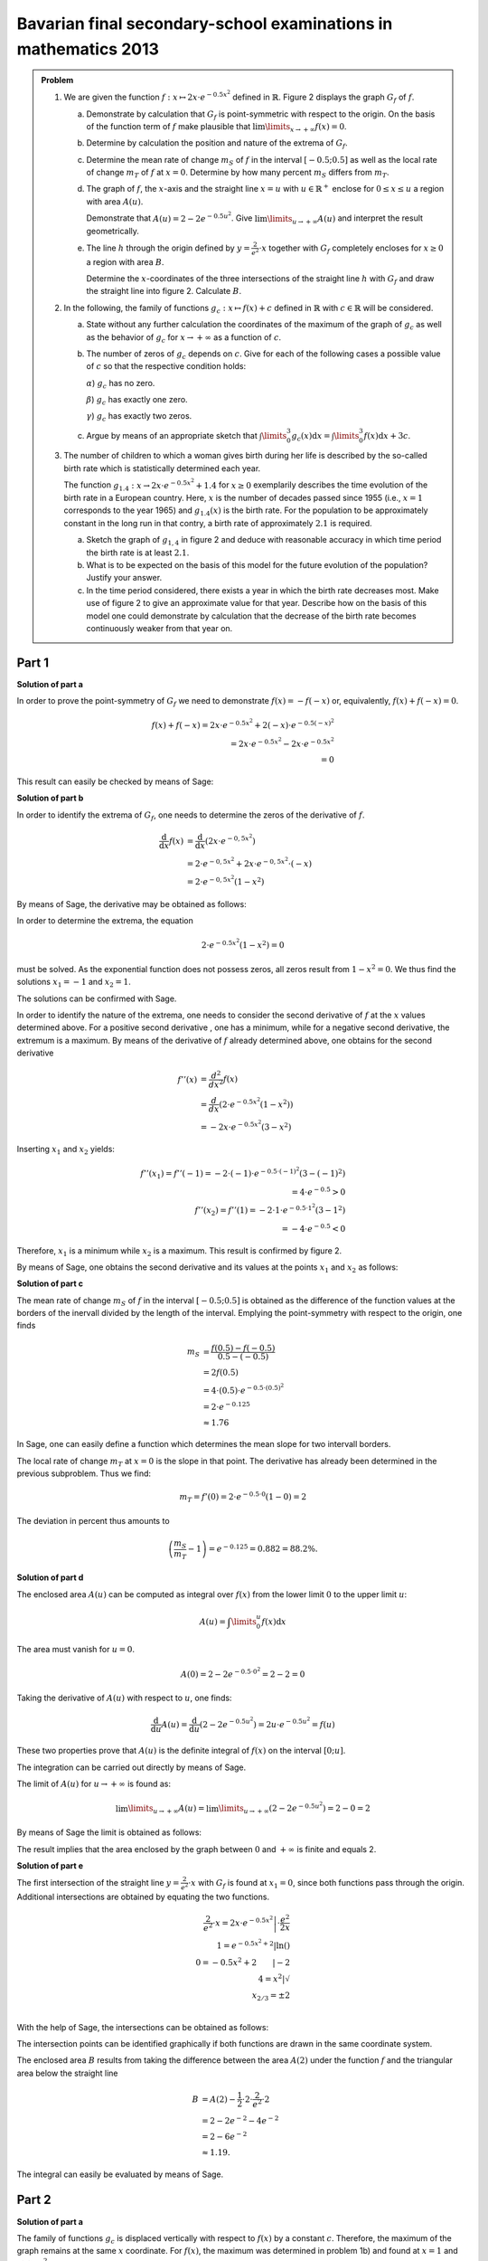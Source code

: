 Bavarian final secondary-school examinations in mathematics 2013
----------------------------------------------------------------

.. admonition:: Problem

  #.  We are given the function :math:`f:x\mapsto 2x\cdot e^{-0.5x^2}`
      defined in :math:`\mathbb{R}`. Figure 2 displays the graph
      :math:`G_f` of :math:`f`.
    
      .. image:: ../figs/kurvendiskussion.png
         :align: center

      a) Demonstrate by calculation that :math:`G_f` is point-symmetric
         with respect to the origin. On the basis of the function term
         of :math:`f` make plausible that
         :math:`\lim\limits_{x\rightarrow +\infty} f(x)=0`.
      b) Determine by calculation the position and nature of the extrema of
         :math:`G_f`.
      c) Determine the mean rate of change :math:`m_S` of :math:`f` in the
         interval :math:`[-0.5;0.5]` as well as the local rate of change
         :math:`m_T` of :math:`f` at :math:`x=0`. Determine by how many
         percent :math:`m_S` differs from :math:`m_T`.
      d) The graph of :math:`f`, the :math:`x`-axis and the straight line
         :math:`x=u` with :math:`u \in \mathbb{R}^+` enclose for
         :math:`0\leq x \leq u` a region with area :math:`A(u)`.
         
         Demonstrate that :math:`A(u)=2-2e^{-0.5u^2}`. Give
         :math:`\lim\limits_{u\rightarrow + \infty} A(u)` and interpret
         the result geometrically.
      e) The line :math:`h` through the origin defined by 
         :math:`y=\frac{2}{e^2}\cdot x` together with :math:`G_f`
         completely encloses for :math:`x\geq 0` a region with area :math:`B`.
         
         Determine the :math:`x`-coordinates of the three intersections of
         the straight line :math:`h` with :math:`G_f` and draw the straight
         line into figure 2. Calculate :math:`B`.

  #. In the following, the family of functions :math:`g_c: x\mapsto f(x) + c`
     defined in :math:`\mathbb{R}` with :math:`c\in \mathbb{R}` will be
     considered.

     a) State without any further calculation the coordinates of the maximum
        of the graph of :math:`g_c` as well as the behavior of :math:`g_c`
        for :math:`x\rightarrow + \infty` as a function of :math:`c`.

     b) The number of zeros of :math:`g_c` depends on :math:`c`.
        Give for each of the following cases a possible value of
        :math:`c` so that the respective condition holds:

        :math:`\alpha`) :math:`g_c` has no zero.

        :math:`\beta`) :math:`g_c` has exactly one zero.

        :math:`\gamma`) :math:`g_c` has exactly two zeros.

     c) Argue by means of an appropriate sketch that 
        :math:`\int\limits_0^3 g_c(x)\mathrm{d}x=\int\limits_0^3f(x)\mathrm{d}x+3c`.

  #.  The number of children to which a woman gives birth during her life is
      described by the so-called birth rate which is statistically determined
      each year.

      The function :math:`g_{1.4}: x \rightarrow 2x \cdot e^{-0.5x^2} + 1.4`
      for :math:`x\geq0` exemplarily describes the time evolution of the birth
      rate in a European country. Here, :math:`x` is the number of decades
      passed since 1955 (i.e., :math:`x=1` corresponds to the year 1965) and
      :math:`g_{1.4}(x)` is the birth rate. For the population to be
      approximately constant in the long run in that contry, a birth rate of
      approximately :math:`2.1` is required.

      a) Sketch the graph of :math:`g_{1{,}4}` in figure 2 and deduce with
         reasonable accuracy in which time period the birth rate is at least
         :math:`2.1`.

      b) What is to be expected on the basis of this model for the future
         evolution of the population? Justify your answer.

      c) In the time period considered, there exists a year in which the
         birth rate decreases most. Make use of figure 2 to give an approximate
         value for that year. Describe how on the basis of this model one could
         demonstrate by calculation that the decrease of the birth rate becomes
         continuously weaker from that year on.


Part 1
^^^^^^

**Solution of part a**

In order to prove the point-symmetry of :math:`G_f` we need to demonstrate
:math:`f(x)=-f(-x)` or, equivalently, :math:`f(x) + f(-x) = 0`.

.. math::
  
  f(x) + f(-x)  = 2x \cdot e^{-0.5x^2} + 2(-x) \cdot e^{-0.5(-x)^2}\\
  = 2x \cdot e^{-0.5x^2} - 2 x \cdot e^{-0.5x^2}\\
  = 0

This result can easily be checked by means of Sage:

.. sagecellserver::

  sage: f(x) = 2*x*exp(-1/2*x**2)
  sage: print("f(x) + f(-x) = " + str(f(x) + f(-x)))

.. end of output

**Solution of part b**

In order to identify the extrema of :math:`G_f`, one needs to determine
the zeros of the derivative of :math:`f`.

.. math::

  \frac{\mathrm{d}}{\mathrm{d}x}f(x) 
  &= \frac{\mathrm{d}}{\mathrm{d}x}\left(2x\cdot e^{-0{,}5x^2}\right)\\
  &= 2 \cdot e^{-0{,}5x^2} + 2x\cdot e^{-0{,}5x^2}\cdot (-x)\\
  &= 2\cdot e^{-0{,}5x^2}\left(1-x^2\right)

By means of Sage, the derivative may be obtained as follows:

.. sagecellserver::

  sage: df(x) = derivative(f(x),x)
  sage: print("Derivative of f(x): " + str(df(x).full_simplify()))

.. end of output

In order to determine the extrema, the equation

.. math::

  2\cdot e^{-0.5x^2}(1-x^2)=0

must be solved. As the exponential function does not possess zeros,
all zeros result from :math:`1-x^2=0`. We thus find the solutions
:math:`x_1=-1` and :math:`x_2=1`.

The solutions can be confirmed with Sage.

.. sagecellserver::

  sage: nstn = solve(df(x)==0, x)
  sage: print("Zeros of the derivative of f: " +repr(nstn))

.. end of output

In order to identify the nature of the extrema, one needs to consider the second
derivative of :math:`f` at the :math:`x` values determined above.  For a
positive second derivative , one has a minimum, while for a negative second
derivative, the extremum is a maximum. By means of the derivative of :math:`f`
already determined above, one obtains for the second derivative

.. math::

  f''(x) &= \frac{d^2}{dx^2}f(x)\\
         &= \frac{d}{dx}\left(2\cdot e^{-0.5x^2}\left(1-x^2\right)\right)\\
         &= - 2x\cdot e^{-0.5x^2}\left(3-x^2\right)

Inserting :math:`x_1` and :math:`x_2` yields:

.. math::

  f''(x_1) = f''(-1) = -2 \cdot (-1)\cdot e^{-0.5\cdot(-1)^2}\left(3-(-1)^2\right)\\
  = 4 \cdot e^{-0.5} > 0\\
  f''(x_2) = f''(1) = -2 \cdot 1\cdot e^{-0.5 \cdot 1^2}\left(3-1^2\right)\\
  = -4 \cdot e^{-0.5} < 0

Therefore, :math:`x_1` is a minimum while :math:`x_2` is a maximum. This result
is confirmed by figure 2.

By means of Sage, one obtains the second derivative and its values at the
points :math:`x_1` and :math:`x_2` as follows:

.. sagecellserver::

  sage: ddf(x) = derivative(df(x),x)
  sage: print("Second derivative of f(x): " + str(ddf(x).full_simplify()))
  sage: print("ddf(-1) = " + str(ddf(-1)))
  sage: print("ddf(1) = " + str(ddf(1)))

.. end of output

**Solution of part c**

The mean rate of change :math:`m_S` of :math:`f` in the interval :math:`[-0.5;0.5]`
is obtained as the difference of the function values at the borders of the
inervall divided by the length of the interval. Emplying the point-symmetry
with respect to the origin, one finds

.. math::

  m_S &=\frac{f(0.5)-f(-0.5)}{0.5 - (-0.5)}\\
      &= 2f(0.5)\\
      &= 4\cdot(0.5)\cdot e^{-0.5\cdot(0.5)^2}\\
      &= 2\cdot e^{-0.125}\\
      &\approx 1.76

In Sage, one can easily define a function which determines the mean slope for
two intervall borders.

.. sagecellserver::

  sage: def ms(x1,x2):
  sage:    return (f(x2)-f(x1))/(x2-x1)
  sage: print("Mean rate of change between -0.5 and 0.5: %4.2f" % ms(-0.5, 0.5))

.. end of output

The local rate of change :math:`m_T` at :math:`x=0` is the slope in
that point. The derivative has already been determined in the previous
subproblem. Thus we find:

.. math::

  m_T = f'(0) = 2 \cdot e^{-0.5\cdot0}(1-0) = 2

.. sagecellserver::

  sage: print("Local rate of change at x=0: " + str(df(0)))

.. end of output

The deviation in percent thus amounts to

.. math::

  \left(\frac{m_S}{m_T}-1\right) = e^{-0.125} = 0.882 = 88.2\%.

.. sagecellserver::

  sage: print("Deviation in percent between mean and local rate of change: %4.1f%%" % (100*ms(-0.5,0.5)/df(0)))

.. end of output

**Solution of part d**

The enclosed area :math:`A(u)` can be computed as integral over :math:`f(x)`
from the lower limit :math:`0` to the upper limit :math:`u`:

.. math::

  A(u) = \int\limits_0^u f(x) \mathrm{d}x

The area must vanish for :math:`u=0`.

.. math::

  A(0) = 2 - 2e^{-0.5\cdot 0^2} = 2 - 2 = 0

Taking the derivative of :math:`A(u)` with respect to :math:`u`, one finds:

.. math::

  \frac{\mathrm{d}}{\mathrm{d}u} A(u) 
  = \frac{\mathrm{d}}{\mathrm{d}u}\left(2-2e^{-0.5u^2}\right) 
  = 2u\cdot e^{-0.5 u^2} = f(u)

These two properties prove that :math:`A(u)` is the definite integral of
:math:`f(x)` on the interval :math:`[0;u]`.

The integration can be carried out directly by means of Sage.

.. sagecellserver::

  sage: var('u')
  sage: assume(u > 0)
  sage: a(u) = f.integral(x, 0, u)
  sage: print("A(u) = "+str(a(u)))

.. end of output

The limit of :math:`A(u)` for :math:`u\rightarrow +\infty` is found as:

.. math::

  \lim\limits_{u\rightarrow +\infty} A(u)
  = \lim\limits_{u\rightarrow +\infty}\left(2-2e^{-0.5u^2}\right)
  = 2 - 0 = 2

By means of Sage the limit is obtained as follows:

.. sagecellserver::

  sage: print("A(inf) = " + str(limit(a(u), u=Infinity)))

.. end of output

The result implies that the area enclosed by the graph between
:math:`0` and :math:`+\infty` is finite and equals 2.

**Solution of part e**

The first intersection of the straight line :math:`y=\frac{2}{e^2}\cdot x` with :math:`G_f`
is found at :math:`x_1=0`, since both functions pass through the origin.
Additional intersections are obtained by equating the two functions.

.. math::

  \frac{2}{e^2}\cdot x = 2x \cdot e^{-0.5x^2} \left| \cdot \frac{e^2}{2x}\right. \\
  1 = e^{-0.5x^2 + 2} \left| \ln()\right. \\
  0 = -0.5x^2 + 2 \qquad \left| -2\right.\\
  4 = x^2 \left| \sqrt{\ } \right. \\
  x_{2/ 3} = \pm 2 \\

With the help of Sage, the intersections can be obtained as follows:

.. sagecellserver::

  sage: h(x) = x * 2 / e^2
  sage: solve(f(x) == h(x), x)

.. end of output

The intersection points can be identified graphically if both functions
are drawn in the same coordinate system.

.. sagecellserver::

  sage: pf = plot(f, (0, 2), color='blue', fill=h, fillcolor='yellow')
  sage: ppf = plot(f, (-4, 0), color='blue')
  sage: pppf = plot(f, (2, 4), color='blue')
  sage: ph = plot(h, (-4, 4), color='red')
  sage: b = text("B",(1, 0.7))
  sage: show(pf + ph + ppf + pppf + b, aspect_ratio=1)

.. end of output

The enclosed area :math:`B` results from taking the difference
between the area :math:`A(2)` under the function :math:`f` and
the triangular area below the straight line

.. math::

  B &= A(2)-\frac{1}{2}\cdot 2\cdot\frac{2}{e^2}\cdot 2\\
    &= 2-2e^{-2}-4e^{-2}\\
    & = 2 - 6 e^{-2}\\
    &\approx 1.19.

The integral can easily be evaluated by means of Sage.

.. sagecellserver::

  sage: b = a(2)-integral(h(x), x, 0, 2)
  sage: print(u"The area B is given by: " + str(b) + u" ≈ %4.2f" % b)

.. end of output

Part 2
^^^^^^

**Solution of part a**

The family of functions :math:`g_c` is displaced vertically with respect to
:math:`f(x)` by a constant :math:`c`. Therefore, the maximum of the graph
remains at the same :math:`x` coordinate. For :math:`f(x)`, the maximum
was determined in problem 1b) and found at :math:`x=1` and 
:math:`f(1) = \frac{2}{\sqrt{e}}`. The :math:`y`-value of the maximum
of :math:`g_c` correspondingly is found as

.. math::

  g_c(1) = f(1) + c = \frac{2}{\sqrt{e}} + c.

Thus the coordinates of the maximum are given by :math:`\left(1;\frac{2}{\sqrt{e}} + c\right)`.

For a fixed value of :math:`c`, Sage determines the maximum numerically.
Here, we choose :math:`c=3`.

.. sagecellserver::

  sage: c = var('c')
  sage: gc(c, x) = f(x) + c
  sage: hy, hx = find_local_maximum(gc(3), -30, 30)
  sage: print("The maximum for c=3 is found at: (%4.2f,%4.2f)" % (hx, hy))

.. end of output

As :math:`f(x)` vanishes in the limit :math:`x\rightarrow + \infty`,
we find :math:`\lim\limits_{x\rightarrow+\infty}g_c(x) = c`.

.. sagecellserver::

  sage: print(u"g_c(c, inf) = " + str(limit(gc(c, x), x=Infinity)))

**Solution of part b**

For :math:`g_c` not to have a zero, a positive or negative value of :math:`c`
must be chosen such that its absolute value is larger than the absolute value of
the minimum or maximum, respectively, of the graph, e.g., :math:`c=2`. For exactly
one zero, :math:`c` can be chosen equal to the negative value of the maximum or
the positive value of the minimum of :math:`f(x)`.  From problem 1b)
:math:`c=\pm\frac{2}{\sqrt{e}}` follow as solutions. Furthermore, :math:`c=0`
can be chosen. In this case, :math:`f(x)` only possesses a zero at the origin.
For all other values of :math:`c` (smaller than the absolute value of the
maximum and minimum and different from zero), :math:`g_c` possesses two zeros.

The following diagram :math:`c\in\{0;1;\frac{2}{\sqrt{e}};2\}` displays graphs
of functions with a different number of zeros.

.. sagecellserver::

  sage: pg0 = plot(gc(0, x), (-4, 4), color='blue')
  sage: pg1 = plot(gc(1, x), (-4, 4), color='red')
  sage: pgtp = plot(gc(2/sqrt(e), x), (-4, 4), color='purple')
  sage: pg2 = plot(gc(2, x), (-4, 4), color='green')
  sage: show(pg0 + pg1 + pgtp + pg2, aspect_ratio=1)

.. end of output

The zeros can numerically be determined by means of Sage, if one provides
an interval in which not more than one zero is expected. The total interval
to be examined must therefore be divided into sufficiently small subintervals in
order to find all zeros. In the following example, the interval
:math:`[-5, 5]` is divided into a selectable number of subintervals. It is
interesting to choose :math:`c` close to the value for which only one
zero exists, e.g. :math:`c=\pm 1.2`. Then, the number of found zeros depends
on the subintervals chosen.


.. sagecellserver::

  sage: from numpy import linspace

  sage: def my_find_root(f, a, b, n):
  ...       """find zeros of the function f in the interval [a, b] by
  ...       subdivision into n subintervals of equal size
  ...           
  ...       """
  ...       roots = set()
  ...       limits = linspace(a, b, n+1)
  ...       for x0, x1 in zip(limits[:-1], limits[1:]):
  ...           try:
  ...               r = find_root(f, x0, x1)
  ...               roots.add(str(r))
  ...           except RuntimeError: # No zero was found in this interval
  ...               pass
  ...       zeros = "{" + ", ".join(roots) + "}"
  ...       print("Zeros of " + str(f) + ": " + zeros)

  sage: @interact
  sage: def _(c=slider(-2, 2, 0.1, 0),
  ...         n=slider(1, 80, 1)):
  ...       my_find_root(gc(c), -5, 5, n)

.. end of output

**Solution of part c**

It is straightforward to derive the given formula by exploiting
the linearity of the integration:

.. math::

  \int\limits_0^3 g_c(x)\mathrm{d}x=\int\limits_0^3(f(x)+c)\mathrm{d}x=
  \int\limits_0^3f(x)\mathrm{d}x+\int\limits_0^3c\mathrm{d}x=
  \int\limits_0^3f(x)\mathrm{d}x+3c

A sketch visualizing this relation can easily be produced with Sage.
The green rectangle has the size :math:`3c`. The yellow area corresponds
to the integral over :math:`f(x)`.

.. sagecellserver::

  sage: c = 1
  sage: pg = plot(gc(c, x), (0, 3), color='red', fill=c, fillcolor='yellow')
  sage: pgl = plot(gc(c, x), (-1, 0), color='red')
  sage: pgr = plot(gc(c, x), (3, 4), color='red')
  sage: gtext = text(r"$g_1(x)$", (2, c + 0.8), fontsize=14)
  sage: pc = plot(c,(0, 3), color='white', fill=True, fillcolor='lightgreen')
  sage: ftext = text(r"$\int_0^3 f(x) \mathrm{d}x$",(1, c + 0.5), fontsize=14)
  sage: ctext = text(r"$c=" + str(c) + r"$",(-0.5, c), fontsize=14)
  sage: c3text = text(r"$3c$",(1, c/2), fontsize=14)
  sage: show(pgl + pg + pgr + gtext+ pc + ftext + ctext + c3text, aspect_ratio=1, xmax=4)

.. end of output

Part 3
^^^^^^

**Solution of part a**

In order to find the starting and end points of the interval in which
:math:`g_{1.4}(x) > 2.1`, we must solve the following equation:

.. math::

  g_{1.4}(x) - 2.1 = 0

Based on the previously solved problems we know that the maximum of  
:math:`g_c(x)` is situated at :math:`x = 1`. Therefore, the starting point
of the interval must have a smaller value of :math:`x`. On the other
hand, the end point must have a larger value of :math:`x`. We determine
the limit numerically by means of Sage.

.. sagecellserver::

  sage: startx = find_root(gc(1.4)-2.1, -1, 1)
  sage: endx = find_root(gc(1.4)-2.1, 1, 3)
  sage: print("In the interval [" + str(startx) + ", " + str(endx) + "] gc(1.4, x) is larger than 2.1")
  sage: pg14l = plot(gc(1.4, x), (-4, startx), color='red')
  sage: pg14 = plot(gc(1.4, x), (startx, endx), fill=2.1, fillcolor='yellow', color='red')
  sage: pg14r = plot(gc(1.4, x), (endx, 4), color='red')
  sage: show(pg0 + pg14l + pg14 + pg14r, aspect_ratio=1)

.. end of output

**Solution of part b**

As the solution to the previous subproblem indicates, the birth rate within the
given model at the latest in 1975 was below the value where the population
remains constant in the long run. Therefore a decrease of the population is
also to be expected for the future.

**Solution of part c**

The point of the strongest decrease of the birth rate is given by the minimum
of the derivative of the birth rate. As :math:`g_{c}(x)` is only vertically
shifted by a constant with respect to :math:`f(x)`, the derivatives of the
two functions agree. The first two derivatives of :math:`f(x)` have been
evaluated in subproblem 1b). The minimum of the derivative of the birth rate
is found by determining the zeros of :math:`f''(x)`:

.. math::

  &f''(x) = 2x \cdot e^{-0.5x^2}\left(x^2 - 3\right)\overset{!}{=}0\\
  &\rightarrow x_1 = 0, x_{2/3} = \pm \sqrt{3}

This result can also be reproduced by means of Sage:

.. sagecellserver::

  sage: solve(ddf(x) == 0, x)

.. end of output

As the model is only valid for :math:`x\geq 0`, the zero at 
:math:`x_3=-\sqrt{3}` has to be excluded. :math:`x_1=0` cannot correspond
to a global minimum, because according to subproblem 1c) the birth rate
increases at this point. Furthermore, we know that negative values for the
derivative exist. As a consequence :math:`x_2=\sqrt{3}` is the minimum
of the derivative which we are looking for. It corresponds to the year 1972.

For the decrease of the birth rate to become continuously weaker beyond this point in
time, the derivative :math:`g'(x)` for :math:`x>\sqrt{3}` must be negative.
According to the derivative of :math:`f(x)` determined in subproblem 1b),
this is indeed the case.
